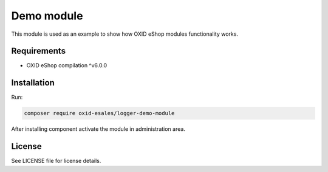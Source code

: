 Demo module
===========

This module is used as an example to show how OXID eShop modules functionality works.

Requirements
------------

* OXID eShop compilation ^v6.0.0

Installation
------------

Run:

.. code:: bash

    composer require oxid-esales/logger-demo-module

After installing component activate the module in administration area.

License
-------

See LICENSE file for license details.
